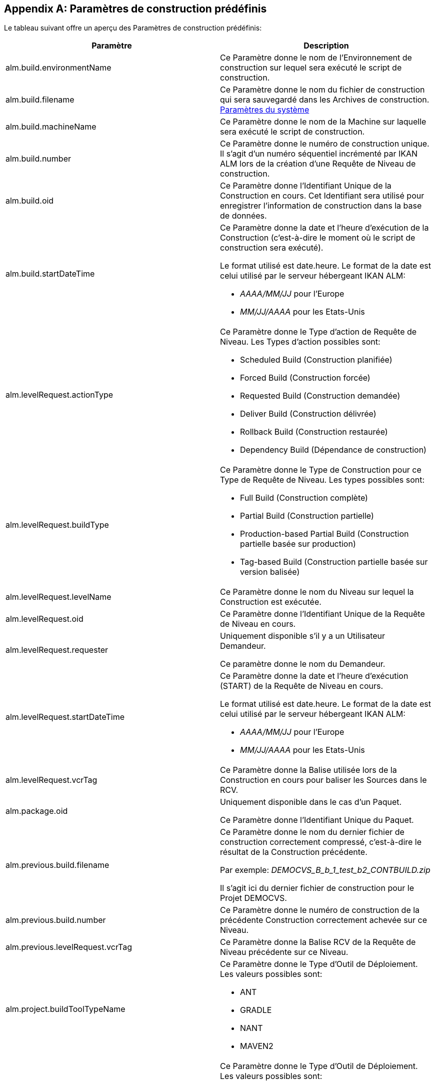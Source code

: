 
:sectnums!:

[appendix]
[[_predefinedbuildparameters]]
== Paramètres de construction prédéfinis 
(((Paramètres prédéfinis)))  (((Paramètres prédéfinis ,Construction)))  (((Paramètres de construction ,Paramètres de construction prédéfinis))) 

Le tableau suivant offre un aperçu des Paramètres de construction prédéfinis:

[cols="1,1", frame="topbot", options="header"]
|===
| Paramètre
| Description

|alm.build.environmentName
|Ce Paramètre donne le nom de l'Environnement de construction sur lequel sera exécuté le script de construction.

|alm.build.filename
|Ce Paramètre donne le nom du fichier de construction qui sera sauvegardé dans les Archives de construction. <<GlobAdm_System.adoc#_globadm_system_settings,Paramètres du système>>

|alm.build.machineName
|Ce Paramètre donne le nom de la Machine sur laquelle sera exécuté le script de construction.

|alm.build.number
|Ce Paramètre donne le numéro de construction unique.
Il s`'agit d`'un numéro séquentiel incrémenté par IKAN ALM lors de la création d`'une Requête de Niveau de construction.

|alm.build.oid
|Ce Paramètre donne l`'Identifiant Unique de la Construction en cours.
Cet Identifiant sera utilisé pour enregistrer l`'information de construction dans la base de données.

|alm.build.startDateTime
a|Ce Paramètre donne la date et l`'heure d`'exécution de la Construction (c`'est-à-dire le moment où le script de construction sera exécuté).

Le format utilisé est date.heure.
Le format de la date est celui utilisé par le serveur hébergeant IKAN ALM:

* _AAAA/MM/JJ_ pour l`'Europe
* _MM/JJ/AAAA_ pour les Etats-Unis

|alm.levelRequest.actionType
a|Ce Paramètre donne le Type d`'action de Requête de Niveau.
Les Types d`'action possibles sont:

* Scheduled Build (Construction planifiée)
* Forced Build (Construction forcée)
* Requested Build (Construction demandée)
* Deliver Build (Construction délivrée)
* Rollback Build (Construction restaurée)
* Dependency Build (Dépendance de construction)

|alm.levelRequest.buildType
a|Ce Paramètre donne le Type de Construction pour ce Type de Requête de Niveau.
Les types possibles sont:

* Full Build (Construction complète)
* Partial Build (Construction partielle)
* Production-based Partial Build (Construction partielle basée sur production)
* Tag-based Build (Construction partielle basée sur version balisée)

|alm.levelRequest.levelName
|Ce Paramètre donne le nom du Niveau sur lequel la Construction est exécutée.

|alm.levelRequest.oid
|Ce Paramètre donne l`'Identifiant Unique de la Requête de Niveau en cours.

|alm.levelRequest.requester
|Uniquement disponible s'il y a un Utilisateur Demandeur.

Ce paramètre donne le nom du Demandeur.

|alm.levelRequest.startDateTime
a|Ce Paramètre donne la date et l`'heure d`'exécution (START) de la Requête de Niveau en cours. 

Le format utilisé est date.heure.
Le format de la date est celui utilisé par le serveur hébergeant IKAN ALM:

* _AAAA/MM/JJ_ pour l`'Europe
* _MM/JJ/AAAA_ pour les Etats-Unis

|alm.levelRequest.vcrTag
|Ce Paramètre donne la Balise utilisée lors de la Construction en cours pour baliser les Sources dans le RCV.

|alm.package.oid
|Uniquement disponible dans le cas d'un Paquet.

Ce Paramètre donne l`'Identifiant Unique du Paquet.

|alm.previous.build.filename
|Ce Paramètre donne le nom du dernier fichier de construction correctement compressé, c`'est-à-dire le résultat de la Construction précédente.

Par exemple: _DEMOCVS_B_b_1_test_b2_CONTBUILD.zip_

Il s`'agit ici du dernier fichier de construction pour le Projet DEMOCVS.

|alm.previous.build.number
|Ce Paramètre donne le numéro de construction de la précédente Construction correctement achevée sur ce Niveau.

|alm.previous.levelRequest.vcrTag
|Ce Paramètre donne la Balise RCV de la Requête de Niveau précédente sur ce Niveau.

|alm.project.buildToolTypeName
a|Ce Paramètre donne le Type d`'Outil de Déploiement.
Les valeurs possibles sont:

* ANT
* GRADLE
* NANT
* MAVEN2

|alm.project.deployToolTypeName
a|Ce Paramètre donne le Type d`'Outil de Déploiement.
Les valeurs possibles sont:

* ANT
* GRADLE
* NANT
* MAVEN2

|alm.project.description
|Ce Paramètre donne la description du Projet IKAN ALM.

|alm.project.name
|Ce Paramètre donne la dénomination du Projet IKAN ALM.
Cette dénomination peut être différente de la dénomination du Projet dans le RCV.

|alm.package.name
|Ce Paramètre n`'est disponible que pour les Projets de type "`Paquets`". Il donne le nom du Paquet associé à la Requête de Niveau.

|alm.project.vcrName
|Ce Paramètre donne la dénomination du RCV (telle qu`'elle a été définie dans la partie Administration Globale) auquel le Projet est associé.

|alm.project.vcrProjectName
|Ce Paramètre donne la dénomination du Projet telle qu`'elle a été définie dans le RCV.
Cette dénomination peut être différente de la dénomination du Projet en IKAN ALM.

|alm.projectStream.buildPrefix
|Ce Paramètre donne le préfixe de construction tel qu`'il a été défini pour la Branche.

|alm.projectStream.buildSuffix
|Ce Paramètre donne le suffixe de construction tel qu`'il a été défini pour la Branche (pas d`'entrée pour la Branche Principale).

|alm.projectStream.description
|Ce Paramètre donne la description définie pour la Branche.

|alm.projectStream.type
a|Ce Paramètre donne le Type de Branche:

* H=Branche Principale
* B=Branche Secondaire

|alm.projectStream.vcrBranchId
|Ce Paramètre donne l`'Identifiant de la Branche dans le RCV, définie dans la Branche IKAN ALM dans le cas d`'une Branche Secondaire.

|Source
|Ce Paramètre donne la dénomination de l`'emplacement Source telle que définie pour l`'Environnement de Construction actuel.
A cette dénomination seront ajoutés le numéro _alm.build.oid_ et la dénomination du Projet dans le RCV (__alm.project.vcrProjectName__).

|Sourceroot
|Ce Paramètre donne la dénomination de l`'emplacement Source telle que définie pour l`'Environnement de Construction actuel.
A cette dénomination sera ajouté le numéro _alm.build.oid._

Cette propriété ne sera établie que si le Projet en cours dépend d`'un autre projet.
Le répertoire mentionné dans cette propriété contiendra toutes les Sources du projet-parent.

|target
|Ce Paramètre donne la dénomination de l`'emplacement Cible telle que définie pour l`'Environnement de Construction actuel.
A cette dénomination sera ajouté le numéro __alm.build.oid____$$.$$__
|===

:sectnums: